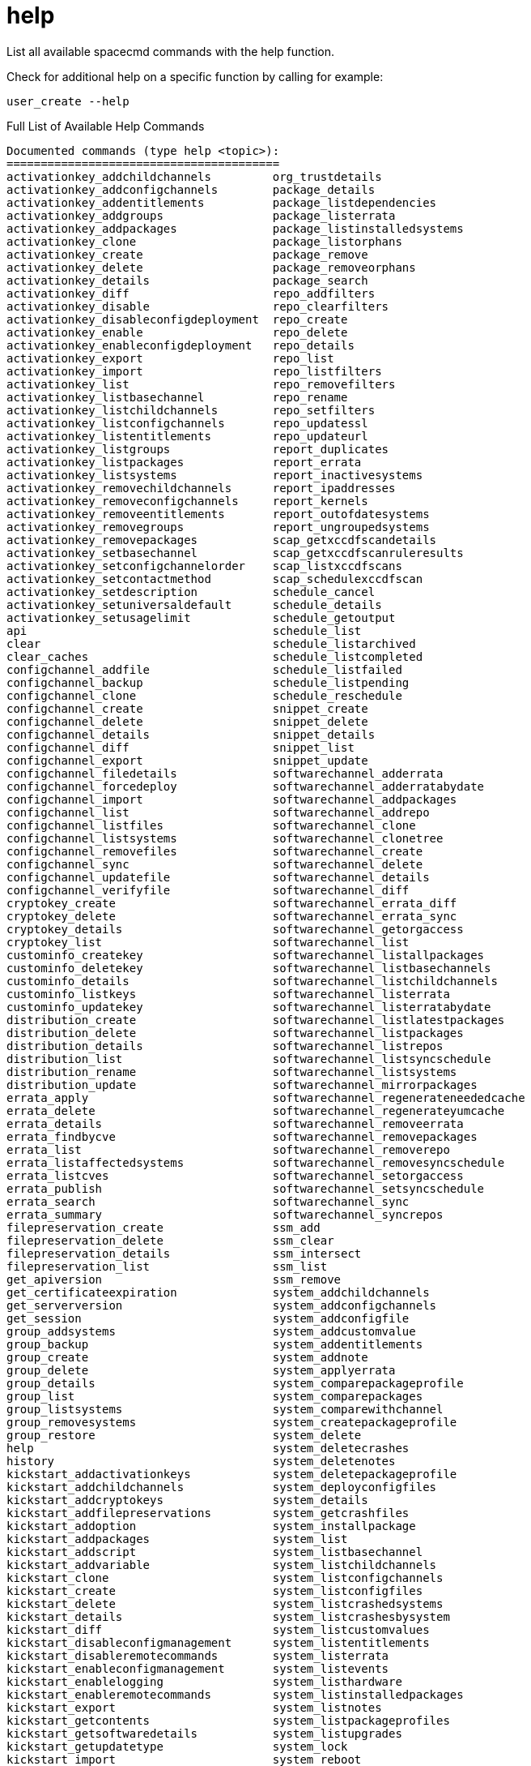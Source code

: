 [[ref-spacecmd-help]]
= help

List all available spacecmd commands with the help function.

Check for additional help on a specific function by calling for example:

[source]
--
user_create --help
--

.Full List of Available Help Commands
[source]
--
Documented commands (type help <topic>):
========================================
activationkey_addchildchannels         org_trustdetails
activationkey_addconfigchannels        package_details
activationkey_addentitlements          package_listdependencies
activationkey_addgroups                package_listerrata
activationkey_addpackages              package_listinstalledsystems
activationkey_clone                    package_listorphans
activationkey_create                   package_remove
activationkey_delete                   package_removeorphans
activationkey_details                  package_search
activationkey_diff                     repo_addfilters
activationkey_disable                  repo_clearfilters
activationkey_disableconfigdeployment  repo_create
activationkey_enable                   repo_delete
activationkey_enableconfigdeployment   repo_details
activationkey_export                   repo_list
activationkey_import                   repo_listfilters
activationkey_list                     repo_removefilters
activationkey_listbasechannel          repo_rename
activationkey_listchildchannels        repo_setfilters
activationkey_listconfigchannels       repo_updatessl
activationkey_listentitlements         repo_updateurl
activationkey_listgroups               report_duplicates
activationkey_listpackages             report_errata
activationkey_listsystems              report_inactivesystems
activationkey_removechildchannels      report_ipaddresses
activationkey_removeconfigchannels     report_kernels
activationkey_removeentitlements       report_outofdatesystems
activationkey_removegroups             report_ungroupedsystems
activationkey_removepackages           scap_getxccdfscandetails
activationkey_setbasechannel           scap_getxccdfscanruleresults
activationkey_setconfigchannelorder    scap_listxccdfscans
activationkey_setcontactmethod         scap_schedulexccdfscan
activationkey_setdescription           schedule_cancel
activationkey_setuniversaldefault      schedule_details
activationkey_setusagelimit            schedule_getoutput
api                                    schedule_list
clear                                  schedule_listarchived
clear_caches                           schedule_listcompleted
configchannel_addfile                  schedule_listfailed
configchannel_backup                   schedule_listpending
configchannel_clone                    schedule_reschedule
configchannel_create                   snippet_create
configchannel_delete                   snippet_delete
configchannel_details                  snippet_details
configchannel_diff                     snippet_list
configchannel_export                   snippet_update
configchannel_filedetails              softwarechannel_adderrata
configchannel_forcedeploy              softwarechannel_adderratabydate
configchannel_import                   softwarechannel_addpackages
configchannel_list                     softwarechannel_addrepo
configchannel_listfiles                softwarechannel_clone
configchannel_listsystems              softwarechannel_clonetree
configchannel_removefiles              softwarechannel_create
configchannel_sync                     softwarechannel_delete
configchannel_updatefile               softwarechannel_details
configchannel_verifyfile               softwarechannel_diff
cryptokey_create                       softwarechannel_errata_diff
cryptokey_delete                       softwarechannel_errata_sync
cryptokey_details                      softwarechannel_getorgaccess
cryptokey_list                         softwarechannel_list
custominfo_createkey                   softwarechannel_listallpackages
custominfo_deletekey                   softwarechannel_listbasechannels
custominfo_details                     softwarechannel_listchildchannels
custominfo_listkeys                    softwarechannel_listerrata
custominfo_updatekey                   softwarechannel_listerratabydate
distribution_create                    softwarechannel_listlatestpackages
distribution_delete                    softwarechannel_listpackages
distribution_details                   softwarechannel_listrepos
distribution_list                      softwarechannel_listsyncschedule
distribution_rename                    softwarechannel_listsystems
distribution_update                    softwarechannel_mirrorpackages
errata_apply                           softwarechannel_regenerateneededcache
errata_delete                          softwarechannel_regenerateyumcache
errata_details                         softwarechannel_removeerrata
errata_findbycve                       softwarechannel_removepackages
errata_list                            softwarechannel_removerepo
errata_listaffectedsystems             softwarechannel_removesyncschedule
errata_listcves                        softwarechannel_setorgaccess
errata_publish                         softwarechannel_setsyncschedule
errata_search                          softwarechannel_sync
errata_summary                         softwarechannel_syncrepos
filepreservation_create                ssm_add
filepreservation_delete                ssm_clear
filepreservation_details               ssm_intersect
filepreservation_list                  ssm_list
get_apiversion                         ssm_remove
get_certificateexpiration              system_addchildchannels
get_serverversion                      system_addconfigchannels
get_session                            system_addconfigfile
group_addsystems                       system_addcustomvalue
group_backup                           system_addentitlements
group_create                           system_addnote
group_delete                           system_applyerrata
group_details                          system_comparepackageprofile
group_list                             system_comparepackages
group_listsystems                      system_comparewithchannel
group_removesystems                    system_createpackageprofile
group_restore                          system_delete
help                                   system_deletecrashes
history                                system_deletenotes
kickstart_addactivationkeys            system_deletepackageprofile
kickstart_addchildchannels             system_deployconfigfiles
kickstart_addcryptokeys                system_details
kickstart_addfilepreservations         system_getcrashfiles
kickstart_addoption                    system_installpackage
kickstart_addpackages                  system_list
kickstart_addscript                    system_listbasechannel
kickstart_addvariable                  system_listchildchannels
kickstart_clone                        system_listconfigchannels
kickstart_create                       system_listconfigfiles
kickstart_delete                       system_listcrashedsystems
kickstart_details                      system_listcrashesbysystem
kickstart_diff                         system_listcustomvalues
kickstart_disableconfigmanagement      system_listentitlements
kickstart_disableremotecommands        system_listerrata
kickstart_enableconfigmanagement       system_listevents
kickstart_enablelogging                system_listhardware
kickstart_enableremotecommands         system_listinstalledpackages
kickstart_export                       system_listnotes
kickstart_getcontents                  system_listpackageprofiles
kickstart_getsoftwaredetails           system_listupgrades
kickstart_getupdatetype                system_lock
kickstart_import                       system_reboot
kickstart_import_raw                   system_removechildchannels
kickstart_importjson                   system_removeconfigchannels
kickstart_list                         system_removecustomvalues
kickstart_listactivationkeys           system_removeentitlement
kickstart_listchildchannels            system_removepackage
kickstart_listcryptokeys               system_rename
kickstart_listcustomoptions            system_runscript
kickstart_listoptions                  system_schedulehardwarerefresh
kickstart_listpackages                 system_schedulepackagerefresh
kickstart_listscripts                  system_search
kickstart_listvariables                system_setbasechannel
kickstart_removeactivationkeys         system_setconfigchannelorder
kickstart_removechildchannels          system_setcontactmethod
kickstart_removecryptokeys             system_show_packageversion
kickstart_removefilepreservations      system_syncpackages
kickstart_removeoptions                system_unlock
kickstart_removepackages               system_updatecustomvalue
kickstart_removescript                 system_upgradepackage
kickstart_removevariables              toggle_confirmations
kickstart_rename                       user_adddefaultgroup
kickstart_setcustomoptions             user_addgroup
kickstart_setdistribution              user_addrole
kickstart_setlocale                    user_create
kickstart_setpartitions                user_delete
kickstart_setselinux                   user_details
kickstartsetupdatetype                user_disable
kickstart_updatevariable               user_enable
list_proxies                           user_list
login                                  user_listavailableroles
logout                                 user_removedefaultgroup
org_addtrust                           user_removegroup
org_create                             user_removerole
org_delete                             user_setemail
org_details                            user_setfirstname
org_list                               user_setlastname
org_listtrusts                         user_setpassword
org_listusers                          user_setprefix
org_removetrust                        whoami
org_rename                             whoamitalkingto


Miscellaneous help topics:
==========================
time  systems  ssm
--
